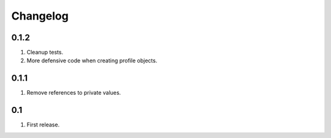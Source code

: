 Changelog
=========

0.1.2
-----
#. Cleanup tests.
#. More defensive code when creating profile objects.

0.1.1
-----
#. Remove references to private values.

0.1
---
#. First release.

